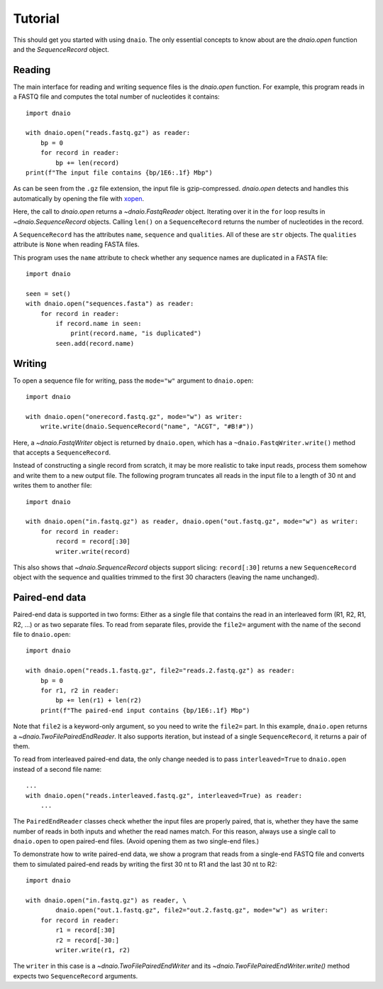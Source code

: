 Tutorial
========

This should get you started with using ``dnaio``.
The only essential concepts to know about are
the `dnaio.open` function and the `SequenceRecord` object.


Reading
-------

The main interface for reading and writing sequence files is the `dnaio.open` function.
For example, this program reads in a FASTQ file and computes the total number of nucleotides
it contains::

    import dnaio

    with dnaio.open("reads.fastq.gz") as reader:
        bp = 0
        for record in reader:
            bp += len(record)
    print(f"The input file contains {bp/1E6:.1f} Mbp")

As can be seen from the ``.gz`` file extension,
the input file is gzip-compressed.
`dnaio.open` detects and handles this automatically by opening the file with
`xopen <https://github.com/pycompression/xopen/>`_.

Here, the call to `dnaio.open` returns a `~dnaio.FastqReader` object.
Iterating over it in the ``for`` loop results in `~dnaio.SequenceRecord` objects.
Calling ``len()`` on a ``SequenceRecord`` returns the number of
nucleotides in the record.

A ``SequenceRecord`` has the attributes ``name``, ``sequence``
and ``qualities``. All of these are ``str`` objects.
The ``qualities`` attribute is ``None`` when reading FASTA files.

This program uses the ``name`` attribute
to check whether any sequence names are duplicated in a FASTA file::

    import dnaio

    seen = set()
    with dnaio.open("sequences.fasta") as reader:
        for record in reader:
            if record.name in seen:
                print(record.name, "is duplicated")
            seen.add(record.name)

Writing
-------

To open a sequence file for writing,
pass the ``mode="w"`` argument to ``dnaio.open``::

    import dnaio

    with dnaio.open("onerecord.fastq.gz", mode="w") as writer:
        write.write(dnaio.SequenceRecord("name", "ACGT", "#B!#"))

Here, a `~dnaio.FastqWriter` object is returned by ``dnaio.open``,
which has a ``~dnaio.FastqWriter.write()`` method that accepts a ``SequenceRecord``.

Instead of constructing a single record from scratch,
it may be more realistic to take input reads,
process them somehow and write them to a new output file.
The following program truncates all reads in the input file to a length of 30 nt
and writes them to another file::

    import dnaio

    with dnaio.open("in.fastq.gz") as reader, dnaio.open("out.fastq.gz", mode="w") as writer:
        for record in reader:
            record = record[:30]
            writer.write(record)

This also shows that `~dnaio.SequenceRecord` objects support slicing:
``record[:30]`` returns a new ``SequenceRecord`` object with the sequence and qualities
trimmed to the first 30 characters (leaving the name unchanged).


Paired-end data
---------------

Paired-end data is supported in two forms:
Either as a single file that contains the read in an interleaved form (R1, R2, R1, R2, ...)
or as two separate files. To read from separate files, provide the ``file2=`` argument
with the name of the second file to ``dnaio.open``::

    import dnaio

    with dnaio.open("reads.1.fastq.gz", file2="reads.2.fastq.gz") as reader:
        bp = 0
        for r1, r2 in reader:
            bp += len(r1) + len(r2)
        print(f"The paired-end input contains {bp/1E6:.1f} Mbp")

Note that ``file2`` is a keyword-only argument, so you need to write the ``file2=`` part.
In this example, ``dnaio.open`` returns a `~dnaio.TwoFilePairedEndReader`.
It also supports iteration, but instead of a single ``SequenceRecord``,
it returns a pair of them.

To read from interleaved paired-end data, the only change needed is to
pass ``interleaved=True`` to ``dnaio.open`` instead of a second file name::

    ...
    with dnaio.open("reads.interleaved.fastq.gz", interleaved=True) as reader:
        ...

The ``PairedEndReader`` classes check whether the input files are properly paired,
that is, whether they have the same number of reads in both inputs and whether the
read names match.
For this reason, always use a single call to ``dnaio.open`` to open paired-end files.
(Avoid opening them as two single-end files.)

To demonstrate how to write paired-end data,
we show a program that reads from a single-end FASTQ file and converts them to
simulated paired-end reads by writing the first 30 nt to R1 and the last 30 nt
to R2::

    import dnaio

    with dnaio.open("in.fastq.gz") as reader, \
            dnaio.open("out.1.fastq.gz", file2="out.2.fastq.gz", mode="w") as writer:
        for record in reader:
            r1 = record[:30]
            r2 = record[-30:]
            writer.write(r1, r2)

The ``writer`` in this case is a `~dnaio.TwoFilePairedEndWriter`
and its `~dnaio.TwoFilePairedEndWriter.write()` method
expects two ``SequenceRecord`` arguments.
